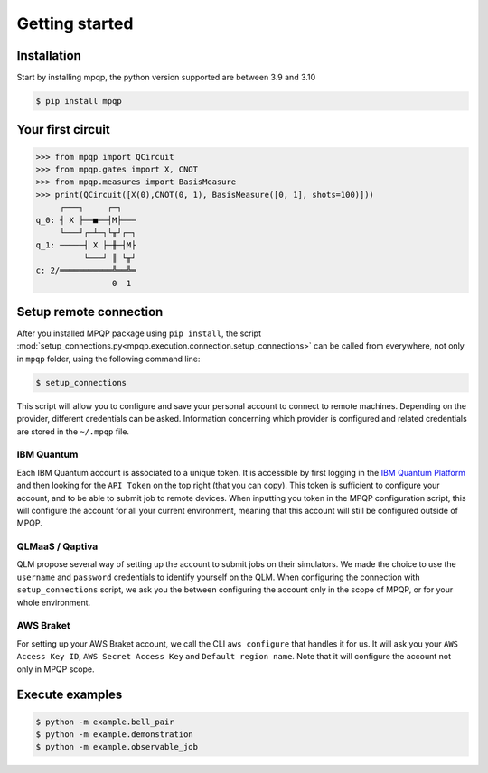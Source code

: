 Getting started
===============

Installation
------------

.. TODO: grab the compatibility matrix from MyQLM and relax our requirements 
.. when possible, test on many different configurations (tox or other ?)

Start by installing mpqp, the python version supported are between 3.9 and 3.10

.. code-block:: console

   $ pip install mpqp

Your first circuit
------------------

.. code-block:: python

    >>> from mpqp import QCircuit
    >>> from mpqp.gates import X, CNOT
    >>> from mpqp.measures import BasisMeasure
    >>> print(QCircuit([X(0),CNOT(0, 1), BasisMeasure([0, 1], shots=100)]))
         ┌───┐     ┌─┐
    q_0: ┤ X ├──■──┤M├───
         └───┘┌─┴─┐└╥┘┌─┐
    q_1: ─────┤ X ├─╫─┤M├
              └───┘ ║ └╥┘
    c: 2/═══════════╩══╩═
                    0  1



Setup remote connection
-----------------------

After you installed MPQP package using ``pip install``, the script
:mod:`setup_connections.py<mpqp.execution.connection.setup_connections>` can be called from everywhere, not only in
``mpqp`` folder, using the following command line:

.. code-block:: console

    $ setup_connections

This script will allow you to configure and save your personal account to connect to remote machines.
Depending on the provider, different credentials can be asked. Information concerning which provider is configured and
related credentials are stored in the ``~/.mpqp`` file.

IBM Quantum
^^^^^^^^^^^

Each IBM Quantum account is associated to a unique token. It is accessible by first logging in the
`IBM Quantum Platform <https://quantum.ibm.com/>`_ and then looking for the ``API Token`` on the top right (that you can
copy). This token is sufficient to configure your account, and to be able to submit job to remote devices. When inputting
you token in the MPQP configuration script, this will configure the account for all your current environment, meaning
that this account will still be configured outside of MPQP.

QLMaaS / Qaptiva
^^^^^^^^^^^^^^^^

QLM propose several way of setting up the account to submit jobs on their simulators. We made the choice to use the
``username`` and ``password`` credentials to identify yourself on the QLM. When configuring the connection with
``setup_connections`` script, we ask you the between configuring the account only in the scope of MPQP, or for your whole
environment.

AWS Braket
^^^^^^^^^^

For setting up your AWS Braket account, we call the CLI ``aws configure`` that handles it for us. It will ask you your
``AWS Access Key ID``, ``AWS Secret Access Key`` and ``Default region name``. Note that it will configure the account
not only in MPQP scope.


Execute examples
----------------

.. code-block:: console

    $ python -m example.bell_pair
    $ python -m example.demonstration
    $ python -m example.observable_job